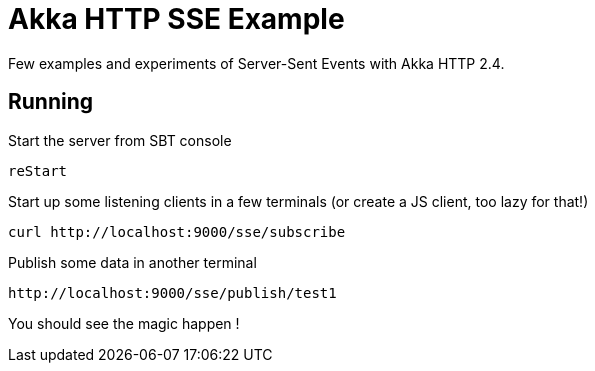 = Akka HTTP SSE Example
:icons: font
:source-highlighter: pygments
:pygments-style: default
//:toc:
//:toc-position: left
//:toclevels: 4

Few examples and experiments of Server-Sent Events with Akka HTTP 2.4.

== Running

.Start the server from SBT console
  reStart

.Start up some listening clients in a few terminals (or create a JS client, too lazy for that!)
  curl http://localhost:9000/sse/subscribe

.Publish some data in another terminal
  http://localhost:9000/sse/publish/test1

You should see the magic happen !

